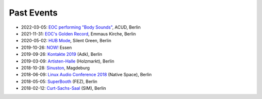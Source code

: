 .. title: Past Events
.. slug: past_events
.. date: 2019-04-07 21:43:25 UTC+02:00
.. tags:
.. category:
.. link:
.. description:
.. type: text


Past Events
-----------

* 2022-03-05: `EOC performing "Body Sounds" </past_events/body-sounds-2022>`_, ACUD, Berlin
* 2021-11-31: `EOC's Golden Record </past_events/golden-records-2021>`_, Emmaus Kirche, Berlin
* 2020-05-02: `HUB Mode </past_events/hub-mode>`_, Silent Green, Berlin
* 2019-10-26: `NOW! </past_events/now-2019>`_ Essen
* 2019-09-26: `Kontakte 2019 </past_events/kontakte-2019>`_ (Adk), Berlin
* 2019-03-09: `Artisten-Halle </past_events/artisten-halle-2019>`_ (Holzmarkt), Berlin
* 2018-10-28: `Sinuston </past_events/sinuston-2018>`_, Magdeburg
* 2018-06-09: `Linux Audio Conference 2018 </past_events/linux-audio-conference-2018>`_ (Native Space), Berlin
* 2018-05-05: `SuperBooth </past_events/superbooth-2018>`_ (FEZ), Berlin
* 2018-02-12: `Curt-Sachs-Saal </past_events/curt-sachs-saal-2018>`_ (SIM), Berlin
